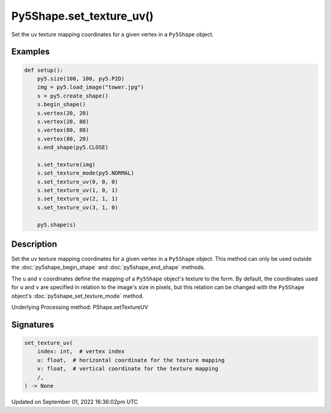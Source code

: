 Py5Shape.set_texture_uv()
=========================

Set the uv texture mapping coordinates for a given vertex in a ``Py5Shape`` object.

Examples
--------

.. raw:: html

    <div class="example-table">

.. raw:: html

    <div class="example-row"><div class="example-cell-image">

.. image:: /images/reference/Py5Shape_set_texture_uv_0.png
    :alt: example picture for set_texture_uv()

.. raw:: html

    </div><div class="example-cell-code">

.. code:: python

    def setup():
        py5.size(100, 100, py5.P2D)
        img = py5.load_image("tower.jpg")
        s = py5.create_shape()
        s.begin_shape()
        s.vertex(20, 20)
        s.vertex(20, 80)
        s.vertex(80, 80)
        s.vertex(80, 20)
        s.end_shape(py5.CLOSE)

        s.set_texture(img)
        s.set_texture_mode(py5.NORMAL)
        s.set_texture_uv(0, 0, 0)
        s.set_texture_uv(1, 0, 1)
        s.set_texture_uv(2, 1, 1)
        s.set_texture_uv(3, 1, 0)

        py5.shape(s)

.. raw:: html

    </div></div>

.. raw:: html

    </div>

Description
-----------

Set the uv texture mapping coordinates for a given vertex in a ``Py5Shape`` object. This method can only be used outside the :doc:`py5shape_begin_shape` and :doc:`py5shape_end_shape` methods.

The ``u`` and ``v`` coordinates define the mapping of a ``Py5Shape`` object's texture to the form. By default, the coordinates used for ``u`` and ``v`` are specified in relation to the image's size in pixels, but this relation can be changed with the ``Py5Shape`` object's :doc:`py5shape_set_texture_mode` method.

Underlying Processing method: PShape.setTextureUV

Signatures
----------

.. code:: python

    set_texture_uv(
        index: int,  # vertex index
        u: float,  # horizontal coordinate for the texture mapping
        v: float,  # vertical coordinate for the texture mapping
        /,
    ) -> None

Updated on September 01, 2022 16:36:02pm UTC

